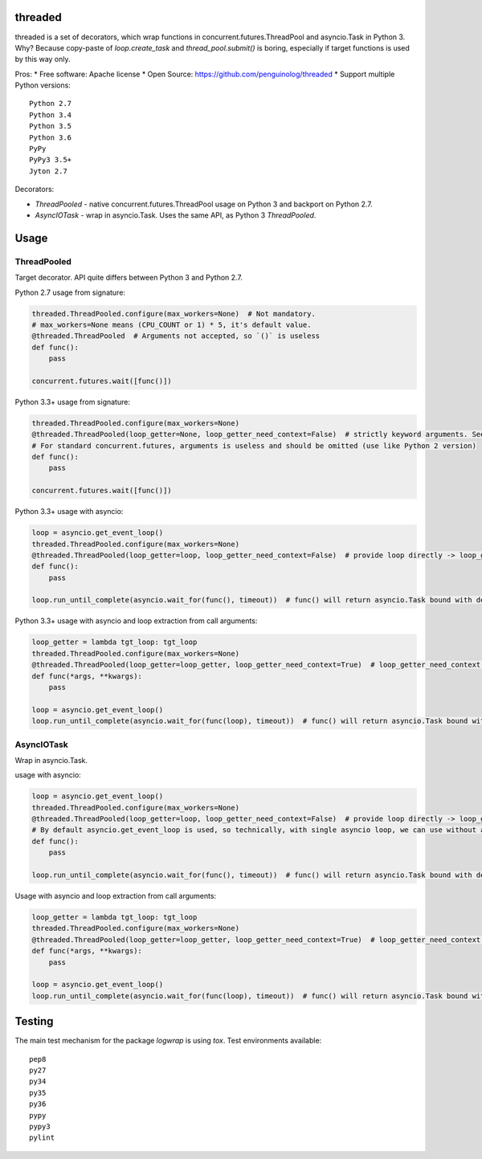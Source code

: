 threaded
======

.. image:: https://travis-ci.org/penguinolog/threaded.svg?branch=master
    :target: https://travis-ci.org/penguinolog/threaded
.. image:: https://img.shields.io/github/license/penguinolog/threaded.svg
    :target: https://raw.githubusercontent.com/penguinolog/threaded/master/LICENSE

threaded is a set of decorators, which wrap functions in concurrent.futures.ThreadPool and asyncio.Task in Python 3.
Why? Because copy-paste of `loop.create_task` and `thread_pool.submit()` is boring,
especially if target functions is used by this way only.

Pros:
* Free software: Apache license
* Open Source: https://github.com/penguinolog/threaded
* Support multiple Python versions:

::

    Python 2.7
    Python 3.4
    Python 3.5
    Python 3.6
    PyPy
    PyPy3 3.5+
    Jyton 2.7

Decorators:

* `ThreadPooled` - native concurrent.futures.ThreadPool usage on Python 3 and backport on Python 2.7.

* `AsyncIOTask` - wrap in asyncio.Task. Uses the same API, as Python 3 `ThreadPooled`.

Usage
=====

ThreadPooled
------------
Target decorator. API quite differs between Python 3 and Python 2.7.

Python 2.7 usage from signature:

.. code-block:: python

    threaded.ThreadPooled.configure(max_workers=None)  # Not mandatory.
    # max_workers=None means (CPU_COUNT or 1) * 5, it's default value.
    @threaded.ThreadPooled  # Arguments not accepted, so `()` is useless
    def func():
        pass

    concurrent.futures.wait([func()])

Python 3.3+ usage from signature:

.. code-block:: python

    threaded.ThreadPooled.configure(max_workers=None)
    @threaded.ThreadPooled(loop_getter=None, loop_getter_need_context=False)  # strictly keyword arguments. See details below.
    # For standard concurrent.futures, arguments is useless and should be omitted (use like Python 2 version)
    def func():
        pass

    concurrent.futures.wait([func()])

Python 3.3+ usage with asyncio:

.. code-block:: python3

    loop = asyncio.get_event_loop()
    threaded.ThreadPooled.configure(max_workers=None)
    @threaded.ThreadPooled(loop_getter=loop, loop_getter_need_context=False)  # provide loop directly -> loop_getter_need_context will be ignored
    def func():
        pass

    loop.run_until_complete(asyncio.wait_for(func(), timeout))  # func() will return asyncio.Task bound with decorator argument.

Python 3.3+ usage with asyncio and loop extraction from call arguments:

.. code-block:: python3

    loop_getter = lambda tgt_loop: tgt_loop
    threaded.ThreadPooled.configure(max_workers=None)
    @threaded.ThreadPooled(loop_getter=loop_getter, loop_getter_need_context=True)  # loop_getter_need_context is required
    def func(*args, **kwargs):
        pass

    loop = asyncio.get_event_loop()
    loop.run_until_complete(asyncio.wait_for(func(loop), timeout))  # func() will return asyncio.Task bound with loop from argument.

AsyncIOTask
-----------
Wrap in asyncio.Task.

usage with asyncio:

.. code-block:: python3

    loop = asyncio.get_event_loop()
    threaded.ThreadPooled.configure(max_workers=None)
    @threaded.ThreadPooled(loop_getter=loop, loop_getter_need_context=False)  # provide loop directly -> loop_getter_need_context will be ignored
    # By default asyncio.get_event_loop is used, so technically, with single asyncio loop, we can use without arguments.
    def func():
        pass

    loop.run_until_complete(asyncio.wait_for(func(), timeout))  # func() will return asyncio.Task bound with decorator argument.

Usage with asyncio and loop extraction from call arguments:

.. code-block:: python3

    loop_getter = lambda tgt_loop: tgt_loop
    threaded.ThreadPooled.configure(max_workers=None)
    @threaded.ThreadPooled(loop_getter=loop_getter, loop_getter_need_context=True)  # loop_getter_need_context is required
    def func(*args, **kwargs):
        pass

    loop = asyncio.get_event_loop()
    loop.run_until_complete(asyncio.wait_for(func(loop), timeout))  # func() will return asyncio.Task bound with loop from argument.

Testing
=======
The main test mechanism for the package `logwrap` is using `tox`.
Test environments available:

::

    pep8
    py27
    py34
    py35
    py36
    pypy
    pypy3
    pylint
